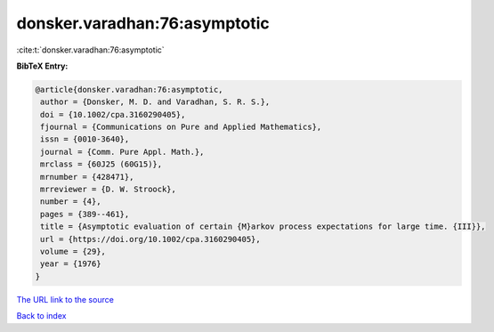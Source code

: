 donsker.varadhan:76:asymptotic
==============================

:cite:t:`donsker.varadhan:76:asymptotic`

**BibTeX Entry:**

.. code-block:: bibtex

   @article{donsker.varadhan:76:asymptotic,
    author = {Donsker, M. D. and Varadhan, S. R. S.},
    doi = {10.1002/cpa.3160290405},
    fjournal = {Communications on Pure and Applied Mathematics},
    issn = {0010-3640},
    journal = {Comm. Pure Appl. Math.},
    mrclass = {60J25 (60G15)},
    mrnumber = {428471},
    mrreviewer = {D. W. Stroock},
    number = {4},
    pages = {389--461},
    title = {Asymptotic evaluation of certain {M}arkov process expectations for large time. {III}},
    url = {https://doi.org/10.1002/cpa.3160290405},
    volume = {29},
    year = {1976}
   }
`The URL link to the source <ttps://doi.org/10.1002/cpa.3160290405}>`_


`Back to index <../By-Cite-Keys.html>`_
